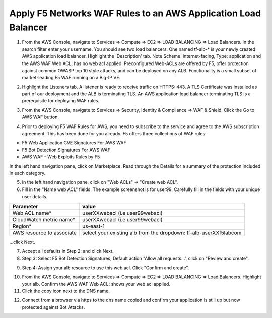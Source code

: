 Apply F5 Networks WAF Rules to an AWS Application Load Balancer
---------------------------------------------------------------

1. From the AWS Console, navigate to Services => Compute => EC2 => LOAD BALANCING => Load Balancers. In the search filter enter your username. You should see two load balancers. One named tf-alb-\* is your newly created AWS application load balancer. Highlight the 'Description' tab. Note Scheme: internet-facing, Type: application and the AWS WAF Web ACL: has no web acl applied. Preconfigured Web-ACLs are offered by F5, offer protection against common OWASP top 10 style attacks, and can be deployed on any ALB. Functionality is a small subset of market-leading F5 WAF running on a Big-IP VE.

.. image:: ./images/1_alb.png
  :scale: 50%

2. Highlight the Listeners tab. A listener is ready to receive traffic on HTTPS: 443. A TLS Certificate was installed as part of our deployment and the ALB is terminating TLS. An AWS application load balancer terminating TLS is a prerequisite for deploying WAF rules.

.. image:: ./images/2_alb_listener_https_443.png
  :scale: 50%

3. From the AWS Console, navigate to Services => Security, Identity & Compliance => WAF & Shield. Click the Go to AWS WAF button.

.. image:: ./images/3_aws_waf_shield.png
  :scale: 50%

4. Prior to deploying F5 WAF Rules for AWS, you need to subscribe to the service and agree to the AWS subscription agreement. This has been done for you already. F5 offers three collections of WAF rules:

- F5 Web Application CVE Signatures For AWS WAF
- F5 Bot Detection Signatures For AWS WAF
- AWS WAF - Web Exploits Rules by F5

In the left hand navigation pane, click on Marketplace. Read through the Details for a summary of the protection included in each category.

.. image:: ./images/4_f5_waf_rules_marketplace.png
  :scale: 50%

5. In the left hand navigation pane, click on "Web ACLs" => "Create web ACL".

6. Fill in the "Name web ACL" fields. The example screenshot is for user99. Carefully fill in the fields with your unique user details.

+------------------------------------------+-------------------------------------------------------------------+
| Parameter                                | value                                                             |
+==========================================+===================================================================+
| Web ACL name*                            | userXXwebacl (i.e user99webacl)                                   |
+------------------------------------------+-------------------------------------------------------------------+
| CloudWatch metric name*                  | userXXwebacl (i.e user99webacl)                                   |
+------------------------------------------+-------------------------------------------------------------------+
| Region*                                  | us-east-1                                                         |
+------------------------------------------+-------------------------------------------------------------------+
| AWS resource to associate                | select your existing alb from the dropdown: tf-alb-userXXf5labcom |
+------------------------------------------+-------------------------------------------------------------------+

...click Next.

.. image:: ./images/5_name_web_acl.png
  :scale: 50%

7. Accept all defaults in Step 2: and click Next.

8. Step 3: Select F5 Bot Detection Signatures, Default action "Allow all requests...', click on "Review and create".

.. image:: ./images/6_create_rules.png
  :scale: 50%

9. Step 4: Assign your alb resource to use this web acl. Click "Confirm and create".

.. image:: ./images/7_review_and_create.png
  :scale: 50%

10. From the AWS Console, navigate to Services => Compute => EC2 => LOAD BALANCING => Load Balancers. Highlight your alb. Confirm the AWS WAF Web ACL: shows your web acl applied.

11. Click the copy icon next to the DNS name.

.. image:: ./images/8_web_acl_applied.png
  :scale: 50%

12. Connect from a browser via https to the dns name copied and confirm your application is still up but now protected against Bot Attacks.

.. image:: ./images/9_alb_demo_site.png
  :scale: 50%